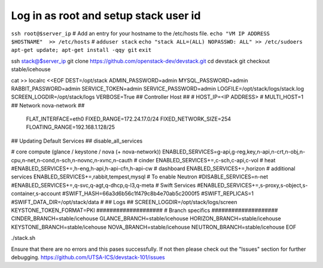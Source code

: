 
Log in as root and setup stack user id
=======================================
``ssh root@$server_ip``
# Add an entry for your hostname to the /etc/hosts file.
``echo "VM IP ADDRESS   $HOSTNAME"  >> /etc/hosts``
#
``adduser stack``
``echo "stack ALL=(ALL) NOPASSWD: ALL" >> /etc/sudoers``
``apt-get update; apt-get install -qqy git``
``exit``

ssh stack@$server_ip
git clone https://github.com/openstack-dev/devstack.git
cd devstack
git checkout stable/icehouse

cat >> localrc <<EOF
DEST=/opt/stack
ADMIN_PASSWORD=admin
MYSQL_PASSWORD=admin
RABBIT_PASSWORD=admin
SERVICE_TOKEN=admin
SERVICE_PASSWORD=admin
LOGFILE=/opt/stack/logs/stack.log
SCREEN_LOGDIR=/opt/stack/logs
VERBOSE=True
## Controller Host ##
# HOST_IP=<IP ADDRESS>
# MULTI_HOST=1
## Network nova-network ##
 FLAT_INTERFACE=eth0
 FIXED_RANGE=172.24.17.0/24
 FIXED_NETWORK_SIZE=254
 FLOATING_RANGE=192.168.1.128/25
## Updating Default Services ##
disable_all_services

# core compute (glance / keystone / nova (+ nova-network))
ENABLED_SERVICES=g-api,g-reg,key,n-api,n-crt,n-obj,n-cpu,n-net,n-cond,n-sch,n-novnc,n-xvnc,n-cauth
# cinder
ENABLED_SERVICES+=,c-sch,c-api,c-vol
# heat
#ENABLED_SERVICES+=,h-eng,h-api,h-api-cfn,h-api-cw
# dashboard
ENABLED_SERVICES+=,horizon
# additional services
ENABLED_SERVICES+=,rabbit,tempest,mysql
# To enable Neutron
#DISABLE_SERVICES=n-net
#ENABLED_SERVICES+=,q-svc,q-agt,q-dhcp,q-l3,q-meta
# Swift Services
#ENABLED_SERVICES+=,s-proxy,s-object,s-container,s-account
#SWIFT_HASH=66a3d6b56c1f479c8b4e70ab5c2000f5
#SWIFT_REPLICAS=1
#SWIFT_DATA_DIR=/opt/stack/data
#
## Logs ##
SCREEN_LOGDIR=/opt/stack/logs/screen
KEYSTONE_TOKEN_FORMAT=PKI
####################
# Branch specifics
####################
CINDER_BRANCH=stable/icehouse
GLANCE_BRANCH=stable/icehouse
HORIZON_BRANCH=stable/icehouse
KEYSTONE_BRANCH=stable/icehouse
NOVA_BRANCH=stable/icehouse
NEUTRON_BRANCH=stable/icehouse
EOF

./stack.sh

Ensure that there are no errors and this pases successfully. 
If not then please check out the "Issues" section for further debugging.
https://github.com/UTSA-ICS/devstack-101/issues
